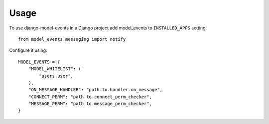 ========
Usage
========

To use django-model-events in a Django project add model_events to ``INSTALLED_APPS`` setting::

    from model_events.messaging import notify


Configure it using::

    MODEL_EVENTS = {
        "MODEL_WHITELIST": (
            "users.user",
        ),
        "ON_MESSAGE_HANDLER": "path.to.handler.on_message",
        "CONNECT_PERM": "path.to.connect_perm_checker",
        "MESSAGE_PERM": "path.to.message_perm_checker",
    }
